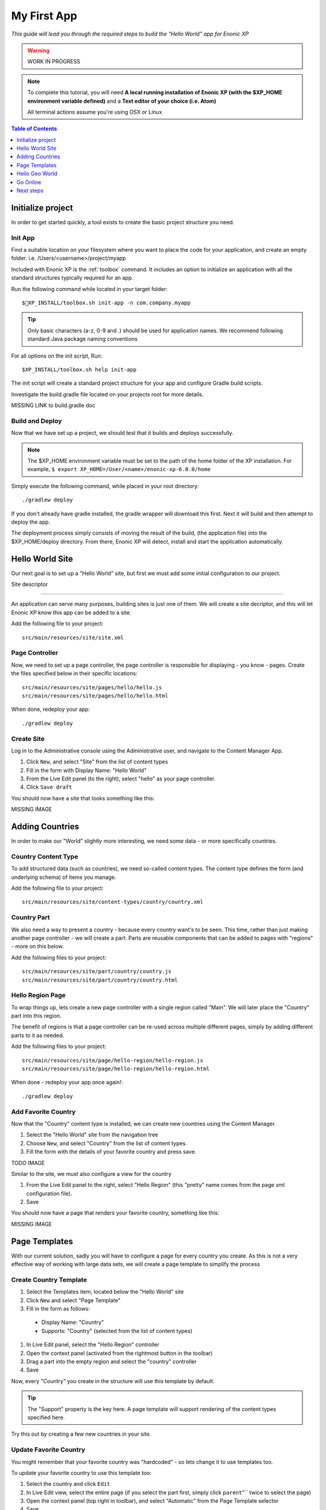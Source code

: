 My First App
************
*This guide will lead you through the required steps to build the  "Hello World" app for Enonic XP*

.. WARNING:: WORK IN PROGRESS

.. NOTE:: To complete this tutorial, you will need
  **A local running installation of Enonic XP (with the $XP_HOME environment variable defined)**
  and a **Text editor of your choice (i.e. Atom)**

  All terminal actions assume you're using OSX or Linux


.. contents:: Table of Contents
  :depth: 1
  :local:

Initialize project
==================

In order to get started quickly, a tool exists to create the basic project structure you need.


Init App
--------
Find a suitable location on your filesystem where you want to place the code for your application, and create an empty folder.
i.e. /Users/<username>/project/myapp

Included with Enonic XP is the :ref:`toolbox` command.
It includes an option to initialize an application with all the standard structures typically required for an app.

Run the following command while located in your target folder::

  $XP_INSTALL/toolbox.sh init-app -n com.company.myapp

.. tip:: Only basic characters (a-z, 0-9 and .) should be used for application names. We recommend following standard Java package naming conventions

For all options on the init script, Run::

  $XP_INSTALL/toolbox.sh help init-app


The init script will create a standard project structure for your app and configure Gradle build scripts.

Investigate the build.gradle file located on your projects root for more details.

MISSING LINK to build.gradle doc


Build and Deploy
----------------
Now that we have set up a project, we should test that it builds and deploys successfully.

.. note:: The $XP_HOME environment variable must be set to the path of the home folder of the XP installation.
  For example, ``$ export XP_HOME=/User/<name>/enonic-xp-6.0.0/home``

Simply execute the following command, while placed in your root directory::

  ./gradlew deploy

If you don't already have gradle installed, the gradle wrapper will download this first.
Next it will build and then attempt to deploy the app.

The deployment process simply consists of moving the result of the build, (the application file) into the $XP_HOME/deploy directory.
From there, Enonic XP will detect, install and start the application automatically.


Hello World Site
================

Our next goal is to set up a "Hello World" site,
but first we must add some initial configuration to our project.

Site descriptor

---------------

An application can serve many purposes, building sites is just one of them.
We will create a site decriptor, and this will let Enonic XP know this app can be added to a site.

Add the following file to your project::

  src/main/resources/site/site.xml


Page Controller
---------------

Now, we need to set up a page controller, the page controller is responsible for displaying - you know - pages.
Create the files specified below in their specific locations::

  src/main/resources/site/pages/hello/hello.js
  src/main/resources/site/pages/hello/hello.html

When done, redeploy your app::

  ./gradlew deploy


Create Site
-------------

Log in to the Administrative console using the Administrative user, and navigate to the Content Manager App.

#. Click ``New``, and select "Site" from the list of content types
#. Fill in the form with Display Name: "Hello World"
#. From the Live Edit panel (to the right), select "hello" as your page controller.
#. Click ``Save draft``

You should now have a site that looks something like this:

MISSING IMAGE


Adding Countries
================

In order to make our "World" slightly more interesting, we need some data
- or more specifically countries.

Country Content Type
--------------------

To add structured data (such as countries), we need so-called content types.
The content type defines the form (and underlying schema) of items you manage.

Add the following file to your project::

  src/main/resources/site/content-types/country/country.xml


Country Part
------------

We also need a way to present a country - because every country want's to be seen.
This time, rather than just making another page controller - we will create a part.
Parts are reusable components that can be added to pages with "regions" - more on this below.

Add the following files to your project::

  src/main/resources/site/part/country/country.js
  src/main/resources/site/part/country/country.html


Hello Region Page
-----------------

To wrap things up, lets create a new page controller with a single region called "Main".
We will later place the "Country" part into this region.

The benefit of regions is that a page controller can be re-used across multiple different pages,
simply by adding different parts to it as needed.

Add the following files to your project::

  src/main/resources/site/page/hello-region/hello-region.js
  src/main/resources/site/page/hello-region/hello-region.html

When done - redeploy your app once again!::

  ./gradlew deploy


Add Favorite Country
---------------------

Now that the "Country" content type is installed,
we can create new countries using the Content Manager.

#. Select the "Hello World" site from the navigation tree
#. Choose ``New``, and select "Country" from the list of content types.
#. Fill the form with the details of your favorite country and press save.

TODO IMAGE

Similar to the site, we must also configure a view for the country

#. From the Live Edit panel to the right, select "Hello Region" (this "pretty" name comes from the page xml configuration file).
#. Save

You should now have a page that renders your favorite country, something like this:

MISSING IMAGE


Page Templates
==============

With our current solution, sadly you will have to configure a page for every country you create.
As this is not a very effective way of working with large data sets, we will create a page template to simplify the process


Create Country Template
-----------------------

#. Select the Templates item, located below the "Hello World" site
#. Click ``New`` and select "Page Template"
#. Fill in the form as follows:

  * Display Name: "Country"
  * Supports: "Country" (selected from the list of content types)

#. In Live Edit panel, select the "Hello Region" controller
#. Open the context panel (activated from the rightmost button in the toolbar)
#. Drag a part into the empty region and select the "country" controller
#. Save

Now, every "Country" you create in the structure will use this template by default.

.. TIP:: The "Support" property is the key here. A page template will support rendering of the content types specified here.

Try this out by creating a few new countries in your site.

Update Favorite Country
------------------------

You might remember that your favorite country was "hardcoded" - so lets change it to use templates too.

To update your favorite country to use this template too:

#. Select the country and click ``Edit``
#. In Live Edit view, select the entire page (if you select the part first, simply click ``parent``"`` twice to select the page)
#. Open the context panel (top right in toolbar), and select "Automatic" from the Page Template selector
#. Save

You can at any time select another Page template, or even customize the presentation of a single item.

Hello Geo World
===============

Going back to your site, you will now see a list of the countries we have added.
To make this even more exiting, we will add some geo-location info and configuration capabilities to the site.

Cities
------

Add the following files to your project::

  src/main/resources/site/part/city-list/city-list.js
  src/main/resources/site/part/city-list/city-list.html
  src/main/resources/site/part/city-list/city-list.xml
  src/main/resources/site/assets/googlemaps??.js
  src/main/resources/site/content-type/city/city.xml
  src/main/resources/site/content-type/city/city.png

Build and deploy your project one final time.

To make use of the changes, do the following

#. Add the "City List" part to your "Country" page template
#. Create some Cities below a selected country (below are some sample data you may use)

When visiting a country page, the browser will now requested your location.
You should then see something like this:

MISSING Image (name of country at top, + google map with cities, also present the city which is closest to you using geo-distance sorting)



If you think the location question is noisy,
We added a simple configuration button to the part (using the city-list.xml file)
- so you can turn this feature on/off. Simply select the part in live edit, open the context panel and toggle on/off.

MISSING Image to turn feature on/off (radiobuttons?)


**MISSING SAMPLE DATA**


Go Online
=========

Now, that your "Hello World" is complete, it's time to go live.

#. Select the "Hello World" site in the navigation
#. Click ``Publish`` from the toolbar
#. Remember to check the ``Include children`` checkbox
#. After verifying everything in the Publishing Wizard window - click ``Publish``!

When clicking publish, all the selected items and changes are "cloned" from draft and into the master branch.

You will always see the draft items using the preview function of the Content Manager.
If you have placed your site on root level, you can also see your live site at this url: http://localhost:8080/portal/master/hello-word


Great job - you just created your first App for Enonic XP
- The Enonic team congratulates you - we look forward to see all the brilliant things you will make and are always looking for feedback.

Next steps
==========

IN PROGRESS

This tutorial only covered the basics of app development.

Multiple projects
-----------------

A **best practice** for working on multiple projects would involve keeping a separate XP_HOME folder for each project.
The folder structure for such a set up would look something like this::

  /Users/<name>/development
  /Users/<name>/development/software/<xp-install-version>
  /Users/<name>/development/xp-homes/<project-name>/home
  /Users/<name>/development/projects/<project-name>/<project-source-files>

An actual implementation with projects called my-first-app and company-site would look like this::

  /Users/mla/development/software/enonic-xp-5.3.0
  /Users/mla/development/software/enonic-xp-6.0.0
  /Users/mla/development/xp-homes/my-first-app/home
  /Users/mla/development/xp-homes/company-site/home
  /Users/mla/development/projects/my-first-app/...
  /Users/mla/development/projects/company-site/...

This allows you to have one Enonic XP installation for each version and as many different XP_HOME folders as you need for your projects.
When switching from one project to another, you only have to change the XP_HOME environment variable and then restart the installation of
the Enonic XP version that the project was created for.